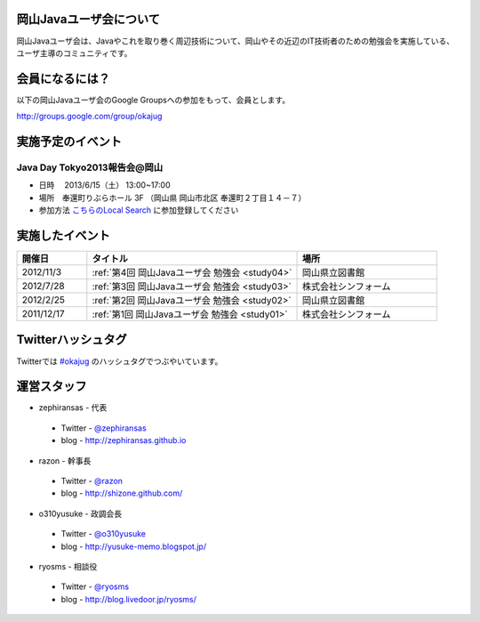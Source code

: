 .. Okayama Java User Group documentation master file, created by
   sphinx-quickstart on Wed Nov 16 22:25:28 2011.
   You can adapt this file completely to your liking, but it should at least
   contain the root `toctree` directive.


岡山Javaユーザ会について
========================

岡山Javaユーザ会は、Javaやこれを取り巻く周辺技術について、岡山やその近辺のIT技術者のための勉強会を実施している、ユーザ主導のコミュニティです。

会員になるには？
========================
以下の岡山Javaユーザ会のGoogle Groupsへの参加をもって、会員とします。

`http://groups.google.com/group/okajug <http://groups.google.com/group/okajug>`_


実施予定のイベント
========================

Java Day Tokyo2013報告会@岡山
-------------------------------------
* 日時 　2013/6/15（土） 13:00~17:00
* 場所　奉還町りぶらホール 3F （岡山県 岡山市北区 奉還町２丁目１４－７） 
* 参加方法  `こちらのLocal Search <http://local.aguuu.com/events/15432>`_ に参加登録してください

実施したイベント
========================

.. list-table::
   :widths: 10 30 20
   :header-rows: 1

   * - 開催日
     - タイトル
     - 場所
   * - 2012/11/3
     - :ref:`第4回 岡山Javaユーザ会 勉強会 <study04>`
     - 岡山県立図書館
   * - 2012/7/28
     - :ref:`第3回 岡山Javaユーザ会 勉強会 <study03>`
     - 株式会社シンフォーム
   * - 2012/2/25
     - :ref:`第2回 岡山Javaユーザ会 勉強会 <study02>`
     - 岡山県立図書館
   * - 2011/12/17
     - :ref:`第1回 岡山Javaユーザ会 勉強会 <study01>`
     - 株式会社シンフォーム

Twitterハッシュタグ
========================
Twitterでは
`#okajug <https://twitter.com/#!/search/%23okajug>`_ 
のハッシュタグでつぶやいています。

運営スタッフ
========================
* zephiransas - 代表
 * Twitter - `@zephiransas <https://twitter.com/zephiransas>`_ 
 * blog - http://zephiransas.github.io
* razon - 幹事長
 * Twitter - `@razon <https://twitter.com/razon>`_ 
 * blog - http://shizone.github.com/
* o310yusuke - 政調会長
 * Twitter - `@o310yusuke <https://twitter.com/o310yusuke>`_ 
 * blog - http://yusuke-memo.blogspot.jp/
* ryosms - 相談役
 * Twitter - `@ryosms <https://twitter.com/ryosms>`_ 
 * blog - http://blog.livedoor.jp/ryosms/
